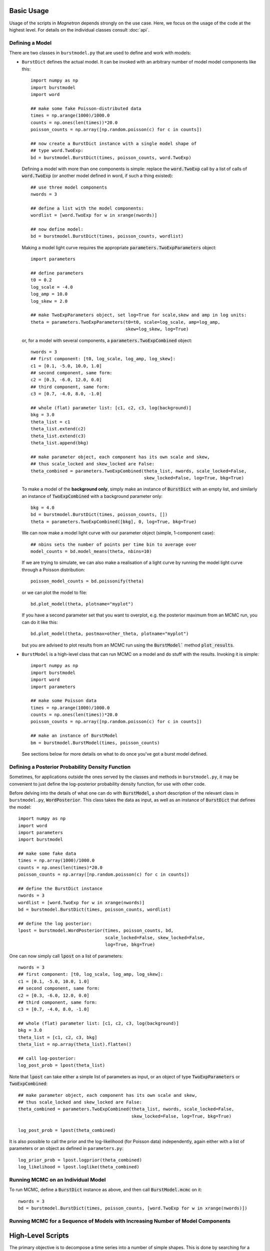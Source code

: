 

Basic Usage
============

Usage of the scripts in *Magnetron* depends strongly on the use case. Here, we focus on the
usage of the code at the highest level. For details on the individual classes consult :doc:`api`.



Defining a Model
-----------------

There are two classes in ``burstmodel.py`` that are used to define and work with models:

* ``BurstDict`` defines the actual model. It can be invoked with an arbitrary number of model
  model components like this::
 
    import numpy as np
    import burstmodel
    import word

    ## make some fake Poisson-distributed data
    times = np.arange(1000)/1000.0
    counts = np.ones(len(times))*20.0
    poisson_counts = np.array([np.random.poisson(c) for c in counts])

    ## now create a BurstDict instance with a single model shape of
    ## type word.TwoExp:
    bd = burstmodel.BurstDict(times, poisson_counts, word.TwoExp)


  Defining a model with more than one components is simple: replace the :code:`word.TwoExp` 
  call by a list of calls of :code:`word.TwoExp` (or another model defined in word, if such
  a thing existed)::

    ## use three model components
    nwords = 3

    ## define a list with the model components:
    wordlist = [word.TwoExp for w in xrange(nwords)]

    ## now define model:
    bd = burstmodel.BurstDict(times, poisson_counts, wordlist)

  Making a model light curve requires the appropriate :code:`parameters.TwoExpParameters` object::

    import parameters

    ## define parameters
    t0 = 0.2
    log_scale = -4.0
    log_amp = 10.0
    log_skew = 2.0

    ## make TwoExpParameters object, set log=True for scale,skew and amp in log units:
    theta = parameters.TwoExpParameters(t0=t0, scale=log_scale, amp=log_amp, 
                                        skew=log_skew, log=True)

  or, for a model with several components, a :code:`parameters.TwoExpCombined` object::

    nwords = 3
    ## first component: [t0, log_scale, log_amp, log_skew]:
    c1 = [0.1, -5.0, 10.0, 1.0]
    ## second component, same form:
    c2 = [0.3, -6.0, 12.0, 0.0]
    ## third component, same form:
    c3 = [0.7, -4.0, 8.0, -1.0]

    ## whole (flat) parameter list: [c1, c2, c3, log(background)]
    bkg = 3.0
    theta_list = c1
    theta_list.extend(c2)
    theta_list.extend(c3)
    theta_list.append(bkg)

    ## make parameter object, each component has its own scale and skew,
    ## thus scale_locked and skew_locked are False:
    theta_combined = parameters.TwoExpCombined(theta_list, nwords, scale_locked=False, 
                                               skew_locked=False, log=True, bkg=True)


  To make a model of the **background only**, simply make an instance of :code:`BurstDict`
  with an empty list, and similarly an instance of :code:`TwoExpCombined` with a background
  parameter only::

    bkg = 4.0
    bd = burstmodel.BurstDict(times, poisson_counts, [])
    theta = parameters.TwoExpCombined([bkg], 0, log=True, bkg=True)

  We can now make a model light curve with our parameter object (simple, 1-component case)::

    ## nbins sets the number of points per time bin to average over
    model_counts = bd.model_means(theta, nbins=10)

  If we are trying to simulate, we can also make a realisation of a light curve by running the
  model light curve through a Poisson distribution::

    poisson_model_counts = bd.poissonify(theta)

  or we can plot the model to file::

    bd.plot_model(theta, plotname="myplot")

  If you have a second parameter set that you want to overplot, e.g. the posterior maximum from
  an MCMC run, you can do it like this::

    bd.plot_model(theta, postmax=other_theta, plotname="myplot")

  but you are advised to plot results from an MCMC run using the :code:`BurstModel`` method
  :code:`plot_results`.


* ``BurstModel`` is a high-level class that can run MCMC on a model and do stuff with the results.
  Invoking it is simple::

    import numpy as np
    import burstmodel
    import word
    import parameters

    ## make some Poisson data
    times = np.arange(1000)/1000.0
    counts = np.ones(len(times))*20.0
    poisson_counts = np.array([np.random.poisson(c) for c in counts])

    ## make an instance of BurstModel
    bm = burstmodel.BurstModel(times, poisson_counts)


  See sections below for more details on what to do once you've got a burst model defined.

Defining a Posterior Probability Density Function
--------------------------------------------------

Sometimes, for applications outside the ones served by the classes and methods in 
``burstmodel.py``, it may be convenient to just define the log-posterior probability
density function, for use with other code.

Before delving into the details of what one can do with :code:`BurstModel`, a short
description of the relevant class in ``burstmodel.py``, :code:`WordPosterior`.
This class takes the data as input, as well as an instance of :code:`BurstDict` that
defines the model::
    
    import numpy as np
    import word
    import parameters
    import burstmodel

    ## make some fake data
    times = np.array(1000)/1000.0
    counts = np.ones(len(times)*20.0
    poisson_counts = np.array([np.random.poisson(c) for c in counts])

    ## define the BurstDict instance
    nwords = 3
    wordlist = [word.TwoExp for w in xrange(nwords)]
    bd = burstmodel.BurstDict(times, poisson_counts, wordlist)

    ## define the log posterior:
    lpost = burstmodel.WordPosterior(times, poisson_counts, bd,
                                     scale_locked=False, skew_locked=False,
                                     log=True, bkg=True)


One can now simply call :code:`lpost` on a list of parameters::

    nwords = 3
    ## first component: [t0, log_scale, log_amp, log_skew]:
    c1 = [0.1, -5.0, 10.0, 1.0]
    ## second component, same form:
    c2 = [0.3, -6.0, 12.0, 0.0]
    ## third component, same form:
    c3 = [0.7, -4.0, 8.0, -1.0]

    ## whole (flat) parameter list: [c1, c2, c3, log(background)]
    bkg = 3.0
    theta_list = [c1, c2, c3, bkg]
    theta_list = np.array(theta_list).flatten()

    ## call log-posterior:
    log_post_prob = lpost(theta_list)

Note that :code:`lpost` can take either a simple list of parameters as
input, or an object of type :code:`TwoExpParameters` or :code:`TwoExpCombined`::

    ## make parameter object, each component has its own scale and skew,
    ## thus scale_locked and skew_locked are False:
    theta_combined = parameters.TwoExpCombined(theta_list, nwords, scale_locked=False, 
                                               skew_locked=False, log=True, bkg=True)

    log_post_prob = lpost(theta_combined)

It is also possible to call the prior and the log-likelihood (for Poisson data) independently, 
again either with a list of parameters or an object as defined in ``parameters.py``::

    log_prior_prob = lpost.logprior(theta_combined)
    log_likelihood = lpost.loglike(theta_combined)


    
Running MCMC on an Individual Model
-----------------------------------


To run MCMC, define a :code:`BurstDict` instance as above, and then call
:code:`BurstModel.mcmc` on it::

    nwords = 3
    bd = burstmodel.BurstDict(times, poisson_counts, [word.TwoExp for w in xrange(nwords)])




Running MCMC for a Sequence of Models with Increasing Number of Model Components
-----------------------------------------------------------------------------------








High-Level Scripts
===================

The primary objective is to decompose a time series into a number of simple shapes. This is done
by searching for a likely position of a peak, then defining a model with a single peak + a background
parameter, and running MCMC via `emcee <http://dan.iel.fm/emcee/current/>`_. Note that the branch *dnest*
also supports Diffusive Nested Sampling, if the relevant code is installed.
The results of the MCMC run are stored in a python pickle file as well as a number of diagnostic plot. 
Iteratively, a new model will be produced with another model component added at the most likely location
(the highest outlier of the data-previous model residuals). Again MCMC provides an approximation of the posterior
distribution of the parameters. This procedure is repeated up to the maximum number of model components defined
(10 by default). 


Tests
------

Simple tests are implemented in ``parameter_tests.py``. The functions in this script test the basic functionality
of the classes defined in  ``parameters.py``, ``word.py`` and ``burstdict.py``. 
These tests can be run all together or individually from within python or from the command line like this::

    $ python parameter_tests.py --help
        usage: parameter_tests.py [-h] [-p] [-w] [-d] [-a] [--post] [-m] [-l]
        
        Various tests for the classes defined in parameters.py, word.py and
        burstmodel.py
        
        optional arguments:
            -h, --help        show this help message and exit
            -p, --parameters  Run parameter class tests
            -w, --word        Run word class tests
            -d, --burstdict   Run burstdict class tests
            -a, --all         Run all tests at once!
            --post            Run tests on class WordPosterior with new parameter
                              implementation
            -m, --model       Run tests on class BurstModel with new parameter
                              implementation
            -l, --longrun     When running BurstModel tests, do you want to perform a
                              long MCMC run?


The tests for class ``BurstModel`` support a ``--longrun`` option; for many quick checks on
whether the code breaks or basic functionality is there, a full MCMC run would take too much time,
thus by default the number of ensemble walkers and iterations used is low. When ``-l`` or
``--longrun`` is set, a longer MCMC run will be performed.



Modeling Data with Model Shapes
---------------------------------

Running the whole procedure on a single or multiple time series proceeds via the script ``samescalesameskew.py``. 
This script can be invoked from the command line with a multitude of options::

    $ python samescalesameskew.py --help
    usage: samescalesameskew.py [-h] (-a | -s) [-w NWALKER] [-i NITER]
                                [--instrument INSTRUMENT] [--lock-scale]
                                [--lock-skew] [-f FILENAME] [-d DIR]
    Model magnetar bursts with spikes!
    optional arguments:
        -h, --help            show this help message and exit
        -a, --all             run on all files in the directory
        -s, --single          run on a single file
        -w NWALKER, --nwalker NWALKER
                                Number of emcee walkers
        -i NITER, --niter NITER
                                number of emcee iterations
         --instrument INSTRUMENT
                                Instrument data was taken with
        --lock-scale          If true, scale will be the same for all words
        --lock-skew           If true, skew will be the same for all words
        single file:
        options for running script on a single file
        -f FILENAME, --filename FILENAME
                                file with data
        all bursts:
        options for running script on all bursts
        -d DIR, --dir DIR     directory with data files

There's a main switch ``--single`` versus ``--all``, which tells the script whether to
run on a single data file (which then needs to be specified via the ``-f`` option), or
on all files in a directory (which needs then to be specified with the ``-d`` or ``--dir``
option). 

Data files **must** be in ASCII format and have at least two columns, where the first two will be read out. 
The **first** column must include the **time stamps** of the data points, the **second**
column the **counts per bin**. Unbinned data is currently not supported.

Despite the name of the script, whether the model considers one rise time and/or skewness
parameter per model component, or one rise time and/or skewness parameter for all model 
components simultaneously can be set with the keywords ``--lock-scale`` (for the rise time)
and ``--lock-skew`` for the skewness parameter. Note that these are True/False arguments:
inclusion of the argument on the command line will automatically set this True, absence of it
on the command line will set it False. 

Arguments ``--nwalker`` and ``--niter`` set the number of ensemble walkers and interations for the
MCMC run, respectively. At this point, one cannot change this between models considered (this would
need to be implemented separately). 

The ``--instrument`` argument currently does nothing; at the moment we only consider data recorded with
Fermi/GBM. If other data types are used, this could potentially be useful in the future to read in 
data in a consistent manner.


Outputs are saved in a number of files, all of which have a common root. As we currently only look
at Fermi/GBM data, the root for the output filenames are taken from the input filename, minus ``_data.dat`` 
at the end. 

For each model, the script saves a python pickle file under ``fileroot_k[n]_posterior.dat``
(where [n] is the number of components in the model) with a dictionary with the following keywords:

* **means**: posterior means of the parameters, in a ``parameters.TwoExpCombined`` object
* **max**: posterior maximum of the parameters, in a ``parameters.TwoExpCombined`` object
* **sampler**: list of parameter sets, as given in ``s.flatchain``, where ``s`` is an object
  of type ``emcee.EnsembleSampler``.
* **lnprob**: log posterior probability of the parameter sets stored in **sampler**
* **err**: standard deviation for each parameter as computed from the samples in **sampler**
* **quants**: list with 0.05, 0.5 and 0.95 quantiles for each parameter.
* **init**: initial parameter set used as a starting point for the MCMC run
* (**niter**: number of iterations in MCMC run; this is a recent addition and not yet present
  in every data file)

Three types of plots are saved:

1. A triangle plot of the posterior parameter distributions, under ``fileroot_k[n]_posterior.png``
2. the original time series with the model of the posterior maximum overplotted in blue, and models for the
   0.05, 0.5 and 0.95 quantiles derived from 1000 randomly chosen parameter sets overplotted in red (bands),
   in ``fileroot_k[n]_lc.png``
3. time series of the actual Markov chains for each parameter in ``fileroot_k[n]_p[j]_chains.png``. ``j`` is 
   the jth parameter; I could put the actual parameter names, but I'm currently too lazy to do this for purely
   diagnostic plots (also, with a bit of knowledge of the code, it's easy to read off which is which)
4. for all models considered, a plot of the posterior quantiles of each parameter versus the number of 
   components in the model, grouped by parameter type. Produces four plots for the ``word.TwoExp`` model
   currently used in all analyses: ``fileroot_t0.png`` for the peak positions of each component,
   ``fileroot_log_scale.png`` for the logarithm of the rise times, ``fileroot_log_amp.png`` for the logarithm
   of the component amplitudes, and ``fileroot_log_skew.png`` for the logarithm of the skewness parameter. 


Below a few examples on how to run the script.

1. Run on a single time series data file, with no common parameters between model components; emcee will
use 500 ensemble walkers and evolve the Markov chains for 100 iterations (after a standard 200 iterations
of burning in)::

    $ python samescalesameskew.py -s -w 500 -i 100 -f "mydata.dat"

2. Run on all data files in directory ``./data/``, with the rise times linked between model components::

    $ python samescalesameskew.py -a -w 500 -i 100 --lock-scale -d "./data/"

3. Run on all data files in current directory, with rise times and skewness parameter linked between
model components::

    $ python samescalesameskew.py -a -w 500 -i 100 --lock-scale --lock-skew -d "./"



Extracting Information from Many Bursts
----------------------------------------

Making inferences over many bursts can be difficult. By default, the code run by ``samescalesameskew.py`` 
produces some output in the form of the MCMC samples for the parameters, as well as diagnostic plots.
It is possible to re-make these plots fromm the saved posterior distributions, change details of these
plots, and gather quantities like the posterior maxima and quantiles into one data file for analysis
across a whole ensemble of time series.

The easiest way to do this is by fiddling with ``plot_parameters.py``. This re-makes most of the plots 
returned by ``samescalesameskew.py``, but plotting can be commented out if only a file with the combined
results of the MCMC runs for many bursts is required.

Note that this scripts is currently set up to deal exclusively with Fermi/GBM data, which comes out of my
pipeline in files with ``BurstID_BurstStartTime_data.dat``-format.  

``plot_parameters.py`` can be called from the command line like this::

    $ python plot_parameters.py --help
    usage: plot_parameters.py [-h] [--scale-locked] [--skew-locked] [-d DATA_DIR]
                              [-b BID] [-n NSAMPLES] [-i NITER]

    Model magnetar bursts with spikes!

    optional arguments:
        -h, --help            show this help message and exit
        --scale-locked        Scale the same for all words?
        --skew-locked         Skew the same for all words?
         -d DATA_DIR, --dir DATA_DIR
                        Directory where the data files are located
        -b BID, --bid BID     Pick specific burst ID to run on
        -n NSAMPLES, --nsamples NSAMPLES
                            Number of samples to be used in average light curve.
        -i NITER, --niter NITER
                            Number of iterations in MCMC run

Again, one must specify whether rise time and skewness parameter are the same for each model
component. This requires knowledge of whatever arguments were used when running the analysis itself.
By default, the script takes the entire contents of directory specified with ``-d`` or ``--dir`` 
(default is ``./``), byt it is possible to specify a Fermi/GBM BurstID with ``-b`` or ``--bid`` to
run on.
For the quantiles overplotted on the output time series plots of the data and models, one may specify
how many samples to use in the computation of the quantiles via ``-n``or ``--nsamples``; a larger 
number translates into longer compute times. If the number specified with this argument is greater 
than the number of samples in the files storing the MCMC samples, it is automatically re-set to that
number.

The argument ``-i``, ``--niter`` is a recent addition. Previously, I did not save the number of iterations
per MCMC run anywhere, which makes computing the MCMC time series for diagnostics *a posterori* quite difficult.
For those files without **niter** keyword in ``fileroot_posterior.dat``, ``--niter`` must be set explicitly, or 
the code throws an exception.

This script returns some of the same plots as ``samescalesameskew.py``:

* ``fileroot_k[n]_lc.png``
* ``fileroot_k[n]_p[j]_chains.png``
* ``fileroot_t0.png``, ``fileroot_log_scale.png``, ``fileroot_log_amp.png``, ``fileroot_log_skew.png``, 

as well as a python pickle file with a dictionary storing quantities for all models and time series files 
in the directory considered:

* **t0_max**, **t0_cl**, **t0_m**, **t0_cu**: posterior maximum, 0.05, 0.5 and 0.95 quantiles for the peak time
* **scale_max**, **scale_cl**, **scale_m**, **scale_cu**: posterior maximum, 0.05, 0.5 and 0.95 quantiles for 
  the log rise time
* **amp_max**, **amp_cl**, **amp_m**, **amp_cu**: posterior maximum, 0.05, 0.5 and 0.95 quantiles for the 
  log amplitude
* **skew_max**, **skew_cl**, **skew_m**, **skew_cu**: posterior maximum, 0.05, 0.5 and 0.95 quantiles for the 
  log skewness parameter  

The latter can be used for further ensemble analysis.
